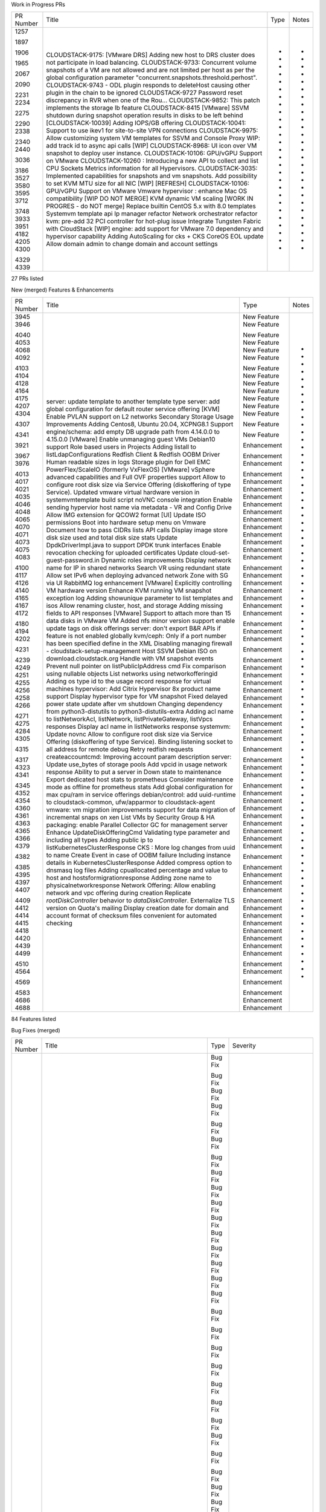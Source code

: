 
Work in Progress PRs

+-----------+--------------------------------------------------------------+------+-------+
| PR Number | Title                                                        | Type | Notes |
+-----------+--------------------------------------------------------------+------+-------+
|    1257   | CLOUDSTACK-9175: [VMware DRS] Adding new host to DRS cluster |  -   |   -   |
|           | does not participate in load balancing.                      |      |       |
|    1897   | CLOUDSTACK-9733: Concurrent volume snapshots of a VM are not |  -   |   -   |
|           | allowed and are not limited per host as per the global       |      |       |
|           | configuration parameter                                      |      |       |
|           | "concurrent.snapshots.threshold.perhost".                    |      |       |
|    1906   | CLOUDSTACK-9743 - ODL plugin responds to deleteHost causing  |  -   |   -   |
|           | other plugin in the chain to be ignored                      |      |       |
|    1965   | CLOUDSTACK-9727 Password reset discrepancy in RVR when one   |  -   |   -   |
|           | of the Rou…                                                  |      |       |
|    2067   | CLOUDSTACK-9852: This patch implements the storage lb        |  -   |   -   |
|           | feature                                                      |      |       |
|    2090   | CLOUDSTACK-8415 [VMware] SSVM shutdown during snapshot       |  -   |   -   |
|           | operation results in disks to be left behind                 |      |       |
|    2231   | [CLOUDSTACK-10039] Adding IOPS/GB offering                   |  -   |   -   |
|    2234   | CLOUDSTACK-10041: Support to use ikev1 for site-to-site VPN  |  -   |   -   |
|           | connections                                                  |      |       |
|    2275   | CLOUDSTACK-9975: Allow customizing system VM templates for   |  -   |   -   |
|           | SSVM and Console Proxy                                       |      |       |
|    2290   | WIP: add track id to async api calls                         |  -   |   -   |
|    2338   | [WIP] CLOUDSTACK-8968: UI icon over VM snapshot to deploy    |  -   |   -   |
|           | user instance.                                               |      |       |
|    2340   | CLOUDSTACK-10106: GPU/vGPU Support on VMware                 |  -   |   -   |
|    2440   | CLOUDSTACK-10260 : Introducing a new API to collect and list |  -   |   -   |
|           | CPU Sockets Metrics information for all Hypervisors.         |      |       |
|    3036   | CLOUDSTACK-3035: Implemented capabilities for snapshots and  |  -   |   -   |
|           | vm snapshots.                                                |      |       |
|    3186   | Add possibility to set KVM MTU size for all NIC              |  -   |   -   |
|    3527   | [WIP] [REFRESH] CLOUDSTACK-10106: GPU/vGPU Support on VMware |  -   |   -   |
|    3580   | Vmware hypervisor : enhance Mac OS compatibility             |  -   |   -   |
|    3595   | [WIP DO NOT MERGE] KVM dynamic VM scaling                    |  -   |   -   |
|    3712   | [WORK IN PROGRES - do NOT merge] Replace builtin CentOS 5.x  |  -   |   -   |
|           | with 8.0 templates                                           |      |       |
|    3748   | Systemvm template api                                        |  -   |   -   |
|    3933   | Ip manager refactor                                          |  -   |   -   |
|    3951   | Network orchestrator refactor                                |  -   |   -   |
|    4182   | kvm: pre-add 32 PCI controller for hot-plug issue            |  -   |   -   |
|    4205   | Integrate Tungsten Fabric with CloudStack                    |  -   |   -   |
|    4300   | [WIP] engine: add support for VMware 7.0 dependency and      |  -   |   -   |
|           | hypervisor capability                                        |      |       |
|    4329   | Adding AutoScaling for cks + CKS CoreOS EOL update           |  -   |   -   |
|    4339   | Allow domain admin to change domain and account settings     |  -   |   -   |
+-----------+--------------------------------------------------------------+------+-------+
27 PRs listed

New (merged) Features & Enhancements

+-----------+--------------------------------------------------------------+-------------+-------+
| PR Number | Title                                                        |     Type    | Notes |
+-----------+--------------------------------------------------------------+-------------+-------+
|    3945   | server: update template to another template type             | New Feature |   -   |
|    3946   | server: add global configuration for default router service  | New Feature |   -   |
|           | offering                                                     |             |       |
|    4040   | [KVM] Enable PVLAN support on L2 networks                    | New Feature |   -   |
|    4053   | Secondary Storage Usage Improvements                         | New Feature |   -   |
|    4068   | Adding Centos8, Ubuntu 20.04, XCPNG8.1 Support               | New Feature |   -   |
|    4092   | engine/schema: add empty DB upgrade path from 4.14.0.0 to    | New Feature |   -   |
|           | 4.15.0.0                                                     |             |       |
|    4103   | [VMware] Enable unmanaging guest VMs                         | New Feature |   -   |
|    4104   | Debian10 support                                             | New Feature |   -   |
|    4128   | Role based users in Projects                                 | New Feature |   -   |
|    4164   | Adding listall to listLdapConfigurations                     | New Feature |   -   |
|    4175   | Redfish Client & Redfish OOBM Driver                         | New Feature |   -   |
|    4207   | Human readable sizes in logs                                 | New Feature |   -   |
|    4304   | Storage plugin for Dell EMC PowerFlex/ScaleIO (formerly      | New Feature |   -   |
|           | VxFlexOS)                                                    |             |       |
|    4307   | [VMware] vSphere advanced capabilities and Full OVF          | New Feature |   -   |
|           | properties support                                           |             |       |
|    4341   | Allow to configure root disk size via Service Offering       | New Feature |   -   |
|           | (diskoffering of type Service).                              |             |       |
|    3921   | Updated vmware virtual hardware version in systemvmtemplate  | Enhancement |   -   |
|           | build script                                                 |             |       |
|    3967   | noVNC console integration                                    | Enhancement |   -   |
|    3976   | Enable sending hypervior host name via metadata - VR and     | Enhancement |   -   |
|           | Config Drive                                                 |             |       |
|    4013   | Allow IMG extension for QCOW2 format                         | Enhancement |   -   |
|    4017   | [UI] Update ISO permissions                                  | Enhancement |   -   |
|    4021   | Boot into hardware setup menu on Vmware                      | Enhancement |   -   |
|    4035   | Document how to pass CIDRs lists API calls                   | Enhancement |   -   |
|    4046   | Display image store disk size used and total disk size stats | Enhancement |   -   |
|    4048   | Update DpdkDriverImpl.java to support DPDK trunk interfaces  | Enhancement |   -   |
|    4065   | Enable revocation checking for uploaded certificates         | Enhancement |   -   |
|    4070   | Update cloud-set-guest-password.in                           | Enhancement |   -   |
|    4071   | Dynamic roles improvements                                   | Enhancement |   -   |
|    4073   | Display network name for IP in shared networks               | Enhancement |   -   |
|    4075   | Search VR using redundant state                              | Enhancement |   -   |
|    4083   | Allow set IPv6 when deploying advanced network  Zone with SG | Enhancement |   -   |
|           | via UI                                                       |             |       |
|    4100   | RabbitMQ log enhancement                                     | Enhancement |   -   |
|    4117   | [VMware] Explicitly controlling VM hardware version          | Enhancement |   -   |
|    4126   | Enhance KVM running VM snapshot exception log                | Enhancement |   -   |
|    4140   | Adding showunique parameter to list templates and isos       | Enhancement |   -   |
|    4165   | Allow renaming cluster, host, and storage                    | Enhancement |   -   |
|    4167   | Adding missing fields to API responses                       | Enhancement |   -   |
|    4172   | [VMware] Support to attach more than 15 data disks in VMware | Enhancement |   -   |
|           | VM                                                           |             |       |
|    4180   | Added nfs minor version support                              | Enhancement |   -   |
|    4194   | enable update tags on disk offerings                         | Enhancement |   -   |
|    4202   | server: don't export B&R APIs if feature is not enabled      | Enhancement |   -   |
|           | globally                                                     |             |       |
|    4231   | kvm/ceph: Only if a port number has been specified define in | Enhancement |   -   |
|           | the XML                                                      |             |       |
|    4239   | Disabling managing firewall - cloudstack-setup-management    | Enhancement |   -   |
|    4249   | Host SSVM Debian ISO on download.cloudstack.org              | Enhancement |   -   |
|    4251   | Handle with VM snapshot events                               | Enhancement |   -   |
|    4255   | Prevent null pointer on listPublicIpAddress cmd              | Enhancement |   -   |
|    4256   | Fix comparison using nullable objects                        | Enhancement |   -   |
|    4258   | List networks using networkofferingid                        | Enhancement |   -   |
|    4266   | Adding os type id to the usage record response for virtual   | Enhancement |   -   |
|           | machines                                                     |             |       |
|    4271   | hypervisor: Add Citrix Hypervisor 8x product name support    | Enhancement |   -   |
|    4275   | Display hypervisor type for VM snapshot                      | Enhancement |   -   |
|    4284   | Fixed delayed power state update after vm shutdown           | Enhancement |   -   |
|    4305   | Changing dependency from python3-distutils to                | Enhancement |   -   |
|           | python3-distutils-extra                                      |             |       |
|    4315   | Adding acl name to listNetworkAcl, listNetwork,              | Enhancement |   -   |
|           | listPrivateGateway, listVpcs responses                       |             |       |
|    4317   | Display acl name in listNetworks response                    | Enhancement |   -   |
|    4323   | systemvm: Update novnc                                       | Enhancement |   -   |
|    4341   | Allow to configure root disk size via Service Offering       | Enhancement |   -   |
|           | (diskoffering of type Service).                              |             |       |
|    4345   | Binding listening socket to all address for remote debug     | Enhancement |   -   |
|    4352   | Retry redfish requests                                       | Enhancement |   -   |
|    4354   | createaccountcmd: Improving account param description        | Enhancement |   -   |
|    4360   | server: Update use_bytes of storage pools                    | Enhancement |   -   |
|    4361   | Add vpcid in usage network response                          | Enhancement |   -   |
|    4363   | Ability to put a server in Down state to maintenance         | Enhancement |   -   |
|    4365   | Export dedicated host stats to prometheus                    | Enhancement |   -   |
|    4366   | Consider maintenance mode as offline for prometheus stats    | Enhancement |   -   |
|    4379   | Add global configuration for max cpu/ram in service          | Enhancement |   -   |
|           | offerings                                                    |             |       |
|    4382   | debian/control: add uuid-runtime to cloudstack-common,       | Enhancement |   -   |
|           | ufw/apparmor to cloudstack-agent                             |             |       |
|    4385   | vmware: vm migration improvements                            | Enhancement |   -   |
|    4395   | support for data migration of incremental snaps on xen       | Enhancement |   -   |
|    4397   | List VMs by Security Group & HA                              | Enhancement |   -   |
|    4407   | packaging: enable Parallel Collector GC for management       | Enhancement |   -   |
|           | server                                                       |             |       |
|    4409   | Enhance UpdateDiskOfferingCmd                                | Enhancement |   -   |
|    4412   | Validating type parameter and including all types            | Enhancement |   -   |
|    4414   | Adding public ip to listKubernetesClusterResponse            | Enhancement |   -   |
|    4415   | CKS : More log changes from uuid to name                     | Enhancement |   -   |
|    4418   | Create Event in case of OOBM failure                         | Enhancement |   -   |
|    4420   | Including instance details in KubernetesClusterResponse      | Enhancement |   -   |
|    4439   | Added compress option to dnsmasq log files                   | Enhancement |   -   |
|    4499   | Adding cpuallocated percentage and value to host and         | Enhancement |   -   |
|           | hostsformigrationresponse                                    |             |       |
|    4510   | Adding zone name to physicalnetworkresponse                  | Enhancement |   -   |
|    4564   | Network Offering: Allow enabling network and vpc offering    | Enhancement |   -   |
|           | during creation                                              |             |       |
|    4569   | Replicate `rootDiskController` behavior to                   | Enhancement |   -   |
|           | `dataDiskController`.                                        |             |       |
|    4583   | Externalize TLS version on Quota's mailing                   | Enhancement |   -   |
|    4686   | Display creation date for domain and account                 | Enhancement |   -   |
|    4688   | format of checksum files convenient for automated checking   | Enhancement |   -   |
+-----------+--------------------------------------------------------------+-------------+-------+
84 Features listed

Bug Fixes (merged)

+-----------+--------------------------------------------------------------+---------+-----------+
| PR Number | Title                                                        |   Type  |  Severity |
+-----------+--------------------------------------------------------------+---------+-----------+
|    4288   | client: explicitly define SslContextFactory::Server for      | Bug Fix |  BLOCKER  |
|           | https                                                        |         |           |
|    4475   | Fix: Data migration                                          | Bug Fix |  BLOCKER  |
|    4040   | [KVM] Enable PVLAN support on L2 networks                    | Bug Fix |  Critical |
|    4121   | server: fix TransactionLegacy DB connection leaks due to DB  | Bug Fix |  Critical |
|           | switching by B&R thread                                      |         |           |
|    4124   | Missing python3 libvirt bindings                             | Bug Fix |  Critical |
|    4176   | server: Purge all cookies on logout, set /client path on     | Bug Fix |  Critical |
|           | login                                                        |         |           |
|    4254   | Name public network appropriately to avoid conflicts         | Bug Fix |  Critical |
|    4260   | cks: fix for null hypervisor type                            | Bug Fix |  Critical |
|    4264   | Changed test failure to warning                              | Bug Fix |  Critical |
|    4269   | cks: assorted fixes, test refactoring                        | Bug Fix |  Critical |
|    4272   | Fixed rolling restart on VPC network                         | Bug Fix |  Critical |
|    4274   | engine: honour bypass VLAN id/range for L2 networks          | Bug Fix |  Critical |
|    4291   | Manage influxDB Batches avoiding OutOfMemory Exception       | Bug Fix |  Critical |
|    4326   | ui: call logout before login to clear old sessionkey cookies | Bug Fix |  Critical |
|    4425   | Setting snapshot removed on timeout                          | Bug Fix |  Critical |
|    4437   | [Bug fix] VMware: Fix for SSVM recreation on deployasis      | Bug Fix |  Critical |
|           | systemVM templates                                           |         |           |
|    4480   | Fix migrateVMwithVolumes API in case of multiple volumes on  | Bug Fix |  Critical |
|           | VMware                                                       |         |           |
|    4484   | VPC: fix some issues related to multiple public IP ranges    | Bug Fix |  Critical |
|           | and private gateway                                          |         |           |
|    4627   | VR: fix expunging vm will remove dhcp entries of another vm  | Bug Fix |  Critical |
|           | in VR                                                        |         |           |
|    3794   | create Volume Access Groups per cluster instead of           | Bug Fix |   Major   |
|           | CloudStack-RandomUUID()                                      |         |           |
|    3902   | vrouter: Save PlaceHolder nic for VR if network does not     | Bug Fix |   Major   |
|           | have source nat                                              |         |           |
|    3949   | Fix: catch CloudRuntimeException in                          | Bug Fix |   Major   |
|           | LibvirtGetVolumeStatsCommandWrapper.java                     |         |           |
|    4000   | vm: Reset deviceId to fix missing nic with vm                | Bug Fix |   Major   |
|    4001   | server: Dedicated hosts should be 'Not Suitable' while find  | Bug Fix |   Major   |
|           | host for m migration                                         |         |           |
|    4004   | Fixed null pointer and deployment issue on Xenserver with L2 | Bug Fix |   Major   |
|           | Guest network with configDrive                               |         |           |
|    4007   | Restarting all networks that needs a restart in a VPC        | Bug Fix |   Major   |
|    4016   | Fixed private gateway can't be deleted                       | Bug Fix |   Major   |
|    4019   | server: Move restoreVM to vm work job queue                  | Bug Fix |   Major   |
|    4020   | server: move UpdateDefaultNic to vm work job queue           | Bug Fix |   Major   |
|    4062   | [VMware] Cannot migrate VM on PVLAN shared network           | Bug Fix |   Major   |
|    4064   | fix dhcp lease entry wrong hostname                          | Bug Fix |   Major   |
|    4078   | Cleanup download urls when SSVM destroyed                    | Bug Fix |   Major   |
|    4079   | Fixed HA migrated storage error                              | Bug Fix |   Major   |
|    4104   | Debian10 support                                             | Bug Fix |   Major   |
|    4116   | cks: fix template, deployment issues                         | Bug Fix |   Major   |
|    4123   | Improved kvmvmactivitycheck.sh output                        | Bug Fix |   Major   |
|    4148   | server: Do not resize volume of running vm on KVM host if    | Bug Fix |   Major   |
|           | host is not Up or not Enabled                                |         |           |
|    4156   | Fixed removal of hosts from certsmap when running            | Bug Fix |   Major   |
|           | certificate auto-renew                                       |         |           |
|    4171   | vr: fix backup router health check                           | Bug Fix |   Major   |
|    4177   | Prevent deploying IPv6 network if Zone has no IPv6 DNS       | Bug Fix |   Major   |
|           | configured                                                   |         |           |
|    4188   | Fix snapshots garbage collection                             | Bug Fix |   Major   |
|    4202   | server: don't export B&R APIs if feature is not enabled      | Bug Fix |   Major   |
|           | globally                                                     |         |           |
|    4219   | iscsi session cleanup now configurable, filters iscsi        | Bug Fix |   Major   |
|           | partitions                                                   |         |           |
|    4225   | vmware: volume utilisation is always zero                    | Bug Fix |   Major   |
|    4303   | Ubuntu 20.04: Fix systemvm cannot start up                   | Bug Fix |   Major   |
|    4319   | Fix "data-server" dns entry in /etc/hosts after a new        | Bug Fix |   Major   |
|           | deployment                                                   |         |           |
|    4321   | VMware: match hardware version for worker VM when taking a   | Bug Fix |   Major   |
|           | snapshot                                                     |         |           |
|    4327   | Re-enable IP address usage hiding                            | Bug Fix |   Major   |
|    4328   | vmware: search unmanaged instances using hypervisor name     | Bug Fix |   Major   |
|    4336   | vmware: while plugging in nics get existing sorted nic       | Bug Fix |   Major   |
|           | devices                                                      |         |           |
|    4348   | vmware: use hotPlugMemoryIncrementSize only for valid value  | Bug Fix |   Major   |
|    4359   | Failed to update host password if username/password is not   | Bug Fix |   Major   |
|           | saved in db                                                  |         |           |
|    4373   | Handles creation /var/run/cloud folder for creation of lock  | Bug Fix |   Major   |
|           | file while modifyvxlan.sh script is run                      |         |           |
|    4374   | Fixing searchAndCount searchAndDistinctCount when sc is null | Bug Fix |   Major   |
|    4387   | Fix JsonSyntaxException when creating API command response   | Bug Fix |   Major   |
|           | #4355                                                        |         |           |
|    4389   | Fixed vm-templates not being removed from primary storage    | Bug Fix |   Major   |
|           | with storag…                                                 |         |           |
|    4404   | scalekubernetesclustercmd: Making id a required field [NPE   | Bug Fix |   Major   |
|           | Fix]                                                         |         |           |
|    4413   | systemvm: fix proc.find in CsProcess.py                      | Bug Fix |   Major   |
|    4429   | FIX s2svpn connection stuck on Pending state                 | Bug Fix |   Major   |
|    4430   | FIX issue in VR if remote access vpn is enabled              | Bug Fix |   Major   |
|    4432   | Unable to create snapshot from vm snapshot                   | Bug Fix |   Major   |
|    4442   | Preventing port 53 being added as lb rule when dns service   | Bug Fix |   Major   |
|           | is availab…                                                  |         |           |
|    4456   | Returning nic details in KubernetesClusterResponse           | Bug Fix |   Major   |
|    4458   | Fix k8s cluster upgrade in shared networks                   | Bug Fix |   Major   |
|    4466   | VR: fix logging is not working and logs are not appended to  | Bug Fix |   Major   |
|           | /var/log/cloud.log                                           |         |           |
|    4467   | vpc: fix ips on wrong interfaces after rebooting vpc vrs     | Bug Fix |   Major   |
|    4476   | Removed sensitive info from UI when volume attach/detach     | Bug Fix |   Major   |
|           | fails                                                        |         |           |
|    4491   | fix on changeServiceForVirtualMachine when updating          | Bug Fix |   Major   |
|           | read/write rate                                              |         |           |
|    4529   | vr: Ensuring dnsmasq.leases file is populated                | Bug Fix |   Major   |
|    4540   | Bug/unmanaged ingest exceptions #4539                        | Bug Fix |   Major   |
|    2206   | [CLOUDSTACK-10020] Changes to make marvin work with projects | Bug Fix |   Minor   |
|           | and VPCs                                                     |         |           |
|    3952   | vrouter: remove a POSTROUTING rule for port forwarding in    | Bug Fix |   Minor   |
|           | VPC router                                                   |         |           |
|    3955   | docker: upgrade to ubuntu 18.04 and fix some issues          | Bug Fix |   Minor   |
|    3965   | server: Honor vm.destroy.forcestop when expunge a vm         | Bug Fix |   Minor   |
|    3979   | Limit API from trying to start a VM that is already running  | Bug Fix |   Minor   |
|    3980   | Fix String.format unused/misused arguments                   | Bug Fix |   Minor   |
|    3991   | Multiple dynamic VM Scaling APIs can create duplicate usage  | Bug Fix |   Minor   |
|           | events for the same time                                     |         |           |
|    3996   | UI: Hide cpuspeed for custom constrained offering            | Bug Fix |   Minor   |
|    4003   | Logging framework to use only log4j                          | Bug Fix |   Minor   |
|    4077   | Disable searching by instance name for customers             | Bug Fix |   Minor   |
|    4085   | Fix duplicate user entries for vpn usage                     | Bug Fix |   Minor   |
|    4109   | add support for XCP-ng 7/8 to create it's heartbeat LVM      | Bug Fix |   Minor   |
|           | properly                                                     |         |           |
|    4122   | Maximum data volumes limit is picked from "default" version  | Bug Fix |   Minor   |
|           | of hypervisor, instead of actual hypervisor version          |         |           |
|    4130   | Fixed null pointer after deleting snapshot, GC and cross     | Bug Fix |   Minor   |
|           | cluster vm migration on XCP-NG                               |         |           |
|    4132   | Fix delete network with no services                          | Bug Fix |   Minor   |
|    4142   | Invalid character encountered in file ui/l10n/pt_BR.js at    | Bug Fix |   Minor   |
|           | line 1134 for encoding UTF-8.                                |         |           |
|    4144   | Fix Usage failed to get pid                                  | Bug Fix |   Minor   |
|    4145   | Fixing listVirtualMachinesMetrics to extend ListVMsCmd       | Bug Fix |   Minor   |
|           | instead of ListVMsCmdByAdmin                                 |         |           |
|    4154   | server: fix for wrong affinity group count                   | Bug Fix |   Minor   |
|    4174   | Set prometheus.exporter.enable as not dynamic                | Bug Fix |   Minor   |
|    4186   | Adding pagination for quotaSummary and quotaTariffList       | Bug Fix |   Minor   |
|    4190   | Broadcast URI not set to vxlan, but vlan (Fix #3040)         | Bug Fix |   Minor   |
|    4193   | Fix usage record count                                       | Bug Fix |   Minor   |
|    4196   | VMware: Guest OS Mappings fix                                | Bug Fix |   Minor   |
|    4213   | Search vm snapshots using tags                               | Bug Fix |   Minor   |
|    4214   | Bug fixes for primate                                        | Bug Fix |   Minor   |
|    4220   | Fix cpuallocated value in findHostsForMIgration api          | Bug Fix |   Minor   |
|    4226   | Removed check on SSLEngine client mode                       | Bug Fix |   Minor   |
|    4228   | Dont add host back after agent service restart               | Bug Fix |   Minor   |
|    4243   | Update SystemVM debian iso from 10.4.0 to 10.5.0             | Bug Fix |   Minor   |
|    4262   | fix test failure                                             | Bug Fix |   Minor   |
|    4268   | Prevent NullPointerException on GenericDaoBase               | Bug Fix |   Minor   |
|    4279   | Avoid Null pointer at DomainChecker and enhance AssignVMCmd  | Bug Fix |   Minor   |
|    4287   | Update Java Rados from v0.5.0 to v0.6.0                      | Bug Fix |   Minor   |
|    4294   | Create template from detached data-disks on VMWare           | Bug Fix |   Minor   |
|    4297   | Incorrect md5sums for systemVM templates results in failure  | Bug Fix |   Minor   |
|           | to download templates to other image stores                  |         |           |
|    4301   | Ubuntu 20.04: restart libvirtd instead of libvirt-bin        | Bug Fix |   Minor   |
|    4312   | Increase wait time before running the ssvm health check      | Bug Fix |   Minor   |
|           | script on SSVM reboot                                        |         |           |
|    4316   | Handle listProjects API to list projects with user as        | Bug Fix |   Minor   |
|           | members when listAll=true                                    |         |           |
|    4320   | Change Global setting type for allow.user.create.projects    | Bug Fix |   Minor   |
|    4331   | change upgrade path to 4.14 (from 4.13) and intensify check  | Bug Fix |   Minor   |
|    4335   | agent: Compare indirect agent lb algorithm when cloudstack   | Bug Fix |   Minor   |
|           | agent conn…                                                  |         |           |
|    4338   | server: check guest os preference of last host when start a  | Bug Fix |   Minor   |
|           | vm                                                           |         |           |
|    4367   | Remove cpu core from op_host_capacity when host is deleted   | Bug Fix |   Minor   |
|    4375   | Fixing count for findHostsForMigration                       | Bug Fix |   Minor   |
|    4376   | server: Fix some cpuspeed issues while create service        | Bug Fix |   Minor   |
|           | offering                                                     |         |           |
|    4377   | server: fix issue that vm guest os type is reset after       | Bug Fix |   Minor   |
|           | updatetemplate                                               |         |           |
|    4381   | kvm: fix wrong VM CPU usage                                  | Bug Fix |   Minor   |
|    4383   | Host is counted twice if it has multiple host tags in        | Bug Fix |   Minor   |
|           | Prometheus exporter                                          |         |           |
|    4388   | fix NPE in volumes statistics                                | Bug Fix |   Minor   |
|    4405   | Re-add affinity group                                        | Bug Fix |   Minor   |
|    4408   | Hiding system reserved IP addresses                          | Bug Fix |   Minor   |
|    4411   | Display Kubernetes cluster name instead of uuid              | Bug Fix |   Minor   |
|    4426   | DB: fix wrong category id of guest os 'Other PV Virtio-SCSI  | Bug Fix |   Minor   |
|           | (64-bit)'                                                    |         |           |
|    4428   | Moved dedicated hosts to the end of the resultset when       | Bug Fix |   Minor   |
|           | selecting an e…                                              |         |           |
|    4446   | Check all mgt server connectivity                            | Bug Fix |   Minor   |
|    4451   | loop optimisation in bash                                    | Bug Fix |   Minor   |
|    4452   | Consider other conditions while listing templates with id    | Bug Fix |   Minor   |
|    4461   | Fix destroying k8s cluster on shared networks                | Bug Fix |   Minor   |
|    4464   | Fix IndexOutOfBoundsException when creating basic network    | Bug Fix |   Minor   |
|    4465   | fix login issue post upgrade                                 | Bug Fix |   Minor   |
|    4478   | Adding memoryallocatedpercentage & memoryallocatedbytes to   | Bug Fix |   Minor   |
|           | HostsResponse & HostsForMigrationResponse                    |         |           |
|    4600   | server: fix cannot create vm if another vm with same name    | Bug Fix |   Minor   |
|           | has been added and removed on the network                    |         |           |
|    4602   | server: keep networks order and ips while move a vm with     | Bug Fix |   Minor   |
|           | multiple networks                                            |         |           |
|    4609   | API discovery: Prevent overwrite of API parameters in cases  | Bug Fix |   Minor   |
|           | where API names are same                                     |         |           |
|    3982   | Updated 3 error messages to replace the word 'matches' with  | Bug Fix |  Trivial  |
|           | 'match'                                                      |         |           |
|    4087   | python format                                                | Bug Fix |  Trivial  |
|    4097   | Adding novnc license exclusion                               | Bug Fix |  Trivial  |
|    4110   | cleanup of redundant check for sameOwner                     | Bug Fix |  Trivial  |
|    4119   | kvm: bump jna version to latest                              | Bug Fix |  Trivial  |
|    4138   | Fixed incorrect error message on invalid template type       | Bug Fix |  Trivial  |
|           | download                                                     |         |           |
|    4162   | Exception Message rephrasing                                 | Bug Fix |  Trivial  |
|    4253   | Fix sed command failure in Mac OS.                           | Bug Fix |  Trivial  |
|    4278   | Usage-server update message improvement                      | Bug Fix |  Trivial  |
|    4306   | Ubuntu 20.04: Fix issue while build package on ubuntu 20.04  | Bug Fix |  Trivial  |
|    4309   | cks: fix logging exception on create cluster                 | Bug Fix |  Trivial  |
|    4333   | Minor message update                                         | Bug Fix |  Trivial  |
|    4396   | Show network name in exception message                       | Bug Fix |  Trivial  |
|    4417   | Modify alter view to drop/create view                        | Bug Fix |  Trivial  |
|    4435   | server: fix format error with memorywithoverprovisioning in  | Bug Fix |  Trivial  |
|           | list hosts response                                          |         |           |
|    4440   | fix pbm url download                                         | Bug Fix |  Trivial  |
|    4485   | Fixing misleading HostMetricsResponse param description      | Bug Fix |  Trivial  |
|    4487   | accountresponse: Fix domainpath description                  | Bug Fix |  Trivial  |
|    4495   | fix failures with test_multiple_nic_support.py               | Bug Fix |  Trivial  |
|    4515   | Update log output for FirstFitPlanner                        | Bug Fix |  Trivial  |
|    3998   | NPE when VM is planned to migrate to other host during       | Bug Fix | unmatched |
|           | dynamic scaling                                              |         |           |
|    4289   | default teardown methods with reversed() handling            | Bug Fix | unmatched |
|    4340   | Changing test_pvlan vlan id to prevent conflict with smoke   | Bug Fix | unmatched |
|           | tests env config                                             |         |           |
|    4392   | Fixed double slash in secret breaking db insert              | Bug Fix | unmatched |
|    4427   | packaging/deb: Include cloudstack-guest-tool into            | Bug Fix | unmatched |
|           | cloudstack-agent DEB package                                 |         |           |
|    4445   | Cleanup domain details when domain is deleted                | Bug Fix | unmatched |
|    4459   | createkubertetesbinariesiso: Saving images in network and    | Bug Fix | unmatched |
|           | dashboard yaml                                               |         |           |
|    4469   | Fix: Listing projects comprising of only the user's on       | Bug Fix | unmatched |
|           | listAll=true                                                 |         |           |
|    4489   | vr: fix python exception when configure VRs                  | Bug Fix | unmatched |
|    4500   | Fix hosts for migration count                                | Bug Fix | unmatched |
|    4501   | Disallowing udp for lb rules for haproxy                     | Bug Fix | unmatched |
|    4511   | listphysicalnetworks: Honouring keyword parameter            | Bug Fix | unmatched |
|    4530   | extract volume: Fix NPE when Volume exists on secondary      | Bug Fix | unmatched |
|           | store but doesn't have a download URL                        |         |           |
|    4557   | Fixed instance creation failure on dvswitch when using vlan  | Bug Fix | unmatched |
|           | id 4095                                                      |         |           |
|    4591   | server: select root disk based on user input during vm       | Bug Fix | unmatched |
|           | import                                                       |         |           |
|    4601   | server: Get vm network/disk statistics and update database   | Bug Fix | unmatched |
|           | per host                                                     |         |           |
|    4615   | Secondary storage: Allow store deletion after successful     | Bug Fix | unmatched |
|           | data migration                                               |         |           |
|    4650   | test: hardware required for changeserviceoffering            | Bug Fix | unmatched |
|    4651   | marvin: fix test failures when changing service offering of  | Bug Fix | unmatched |
|           | a VM                                                         |         |           |
|    4653   | Update cloud-setup-databases.in - help message fix           | Bug Fix | unmatched |
|    4655   | test: fix checksums for test template                        | Bug Fix | unmatched |
|    4683   | ui: fix systevmtype for create service offering form         | Bug Fix | unmatched |
|    4684   | cks: fix CNI release url returning 404                       | Bug Fix | unmatched |
+-----------+--------------------------------------------------------------+---------+-----------+
178 Bugs listed

Uncategorised Merged PRs

+-----------+--------------------------------------------------------------+
| PR Number | Title                                                        |
+-----------+--------------------------------------------------------------+
|    4471   | Packaging: new timestamp format and add output dir option    |
|    4483   | Display VPC name to which the network belongs to             |
|    4486   | Add event for VM recovery operation                          |
|    4494   | sql: Fix Zones are returned in a random order (#3934)        |
|    4496   | kvm: fix router.aggregation.command.each.timeout is reset to |
|           | 600 when update other kvm configs                            |
|    4497   | kvm: FIX cpucorespersocket is not working on KVM             |
|    4503   | Specify IP for VR in shared networks                         |
|    4505   | Make global setting "secstorage.max.migrate.sessions" non-   |
|           | dynamic                                                      |
|    4507   | Fix failure in validating IP address in case of multiple     |
|           | Management Servers                                           |
|    4512   | VPC VR: fix Conflicting device id on private gw nic when     |
|           | restart vpc with cleanup                                     |
|    4516   | Fix hypervisor type cast to string                           |
|    4518   | ui: deprecate old UI and move to legacy to be served at      |
|           | /client/legacy                                               |
|    4521   | change debug to warn for unknown exceptions                  |
|    4522   | template: Ensuring template is cross zone if type changed to |
|           | system                                                       |
|    4523   | Fix warning when setup cloudstack-common                     |
|    4524   | Display lb rule name instead of uuid                         |
|    4525   | xenserver: check and eject patch vbd for systemvms           |
|    4526   | db: Fix description of volume.stats.interval which is in     |
|           | milliseconds…                                                |
|    4527   | kvm: set cpu topology only if cpucore per socket is set      |
|    4532   | apidoc issue                                                 |
|    4533   | db upgrade: use "create or replace view" instead of "alter   |
|           | view"                                                        |
|    4536   | CLOUDSTACK-10423:Potential sensitive information disclosure  |
|    4538   | CLOUDSTACK-10425:Potential sensitive information disclosure  |
|    4553   | Fix for mapping guest OS type read from OVF to existing      |
|           | guest OS in C…                                               |
|    4555   | VMware: Fix template upload from local                       |
|    4559   | networkorchestrator: Fix typo in exception message           |
|    4562   | Prevent KVM from performing volume migrations of running     |
|           | instances                                                    |
|    4565   | Fix RBD primary storage host port null error                 |
|    4568   | kvm: Fix double-escape issue while creating rbd disk options |
|    4576   | Fix: Use Q35 chipset for UEFI x86_64                         |
|    4580   | engine/schema: add upgrade path from 4.14.0.0 to 4.14.1.0    |
|    4582   | Upgrade: check systemvm template before db changes           |
|    4598   | ui: Merge Primate Repo                                       |
|    4604   | api: add zone, vm name params in listVmSnapshot response     |
|    4605   | packaging: build and bundle UI using npm in deb and rpm      |
|           | packages                                                     |
|    4611   | UI Storage Pool Tags: unable to delete last tag              |
|    4614   | vmsnapshot: Add quickview to the list of VM Snapshot         |
|    4620   | Fix screenshot path on README of /ui directory               |
|    4621   | Fixed typo                                                   |
|    4622   | server: add possibility to scale vm to current custom        |
|           | offerings on UI                                              |
|    4623   | server: Fix update capacity for hosts take long time if      |
|           | there are many service offerings                             |
|    4624   | server: fix wrong error message when create isolated network |
|           | without SourceNat                                            |
|    4625   | server: throw exception when update vm nic on L2 network     |
|    4629   | server: prevent update vm read-only details                  |
|    4633   | doc: fix typo in install notes                               |
|    4648   | Fix typo on FirstFitAllocator                                |
|    4649   | add creation date as a value for domains and accounts.       |
|    4656   | Ubuntu 20.04: set Backing Format of qcow2 images in vm start |
|           | and migration                                                |
|    4665   | ui: fix tags selection for add disk offering                 |
|    4667   | Display account name only if its not null                    |
|    4709   | updated maven download link                                  |
|    4712   | marvin: Bypass tests on Simulator                            |
|    4713   | API: Increase leniency to list templates on secondary stores |
|           | that have been marked deleted by updating the db             |
|    4718   | UI test: Fix UI test failures in 4.15                        |
|    4719   | UI Test: Fix UI test failures in master                      |
|    4725   | packaging: update Requirements in README                     |
+-----------+--------------------------------------------------------------+
56 uncategorised issues listed

Old PRs still open

+-----------+--------------------------------------------------------------+-------------+---------------------------+
| PR Number | Title                                                        |     Type    |           Notes           |
+-----------+--------------------------------------------------------------+-------------+---------------------------+
|    3527   | [WIP] [REFRESH] CLOUDSTACK-10106: GPU/vGPU Support on VMware |    Old PR   |  Add label age:1year_plus |
|    3580   | Vmware hypervisor : enhance Mac OS compatibility             |    Old PR   |  Add label age:1year_plus |
|    3595   | [WIP DO NOT MERGE] KVM dynamic VM scaling                    |    Old PR   |  Add label age:1year_plus |
|    3712   | [WORK IN PROGRES - do NOT merge] Replace builtin CentOS 5.x  |    Old PR   |  Add label age:1year_plus |
|           | with 8.0 templates                                           |             |                           |
|    3748   | Systemvm template api                                        |    Old PR   |  Add label age:1year_plus |
|    1257   | CLOUDSTACK-9175: [VMware DRS] Adding new host to DRS cluster | Very old PR | Add label age:2years_plus |
|           | does not participate in load balancing.                      |             |                           |
|    1897   | CLOUDSTACK-9733: Concurrent volume snapshots of a VM are not | Very old PR | Add label age:2years_plus |
|           | allowed and are not limited per host as per the global       |             |                           |
|           | configuration parameter                                      |             |                           |
|           | "concurrent.snapshots.threshold.perhost".                    |             |                           |
|    1906   | CLOUDSTACK-9743 - ODL plugin responds to deleteHost causing  | Very old PR | Add label age:2years_plus |
|           | other plugin in the chain to be ignored                      |             |                           |
|    1965   | CLOUDSTACK-9727 Password reset discrepancy in RVR when one   | Very old PR | Add label age:2years_plus |
|           | of the Rou…                                                  |             |                           |
|    2067   | CLOUDSTACK-9852: This patch implements the storage lb        | Very old PR | Add label age:2years_plus |
|           | feature                                                      |             |                           |
|    2090   | CLOUDSTACK-8415 [VMware] SSVM shutdown during snapshot       | Very old PR | Add label age:2years_plus |
|           | operation results in disks to be left behind                 |             |                           |
|    2231   | [CLOUDSTACK-10039] Adding IOPS/GB offering                   | Very old PR | Add label age:2years_plus |
|    2234   | CLOUDSTACK-10041: Support to use ikev1 for site-to-site VPN  | Very old PR | Add label age:2years_plus |
|           | connections                                                  |             |                           |
|    2275   | CLOUDSTACK-9975: Allow customizing system VM templates for   | Very old PR | Add label age:2years_plus |
|           | SSVM and Console Proxy                                       |             |                           |
|    2290   | WIP: add track id to async api calls                         | Very old PR | Add label age:2years_plus |
|    2338   | [WIP] CLOUDSTACK-8968: UI icon over VM snapshot to deploy    | Very old PR | Add label age:2years_plus |
|           | user instance.                                               |             |                           |
|    2340   | CLOUDSTACK-10106: GPU/vGPU Support on VMware                 | Very old PR | Add label age:2years_plus |
|    2440   | CLOUDSTACK-10260 : Introducing a new API to collect and list | Very old PR | Add label age:2years_plus |
|           | CPU Sockets Metrics information for all Hypervisors.         |             |                           |
|    3036   | CLOUDSTACK-3035: Implemented capabilities for snapshots and  | Very old PR | Add label age:2years_plus |
|           | vm snapshots.                                                |             |                           |
|    3186   | Add possibility to set KVM MTU size for all NIC              | Very old PR | Add label age:2years_plus |
+-----------+--------------------------------------------------------------+-------------+---------------------------+
20 Old PRs listed

